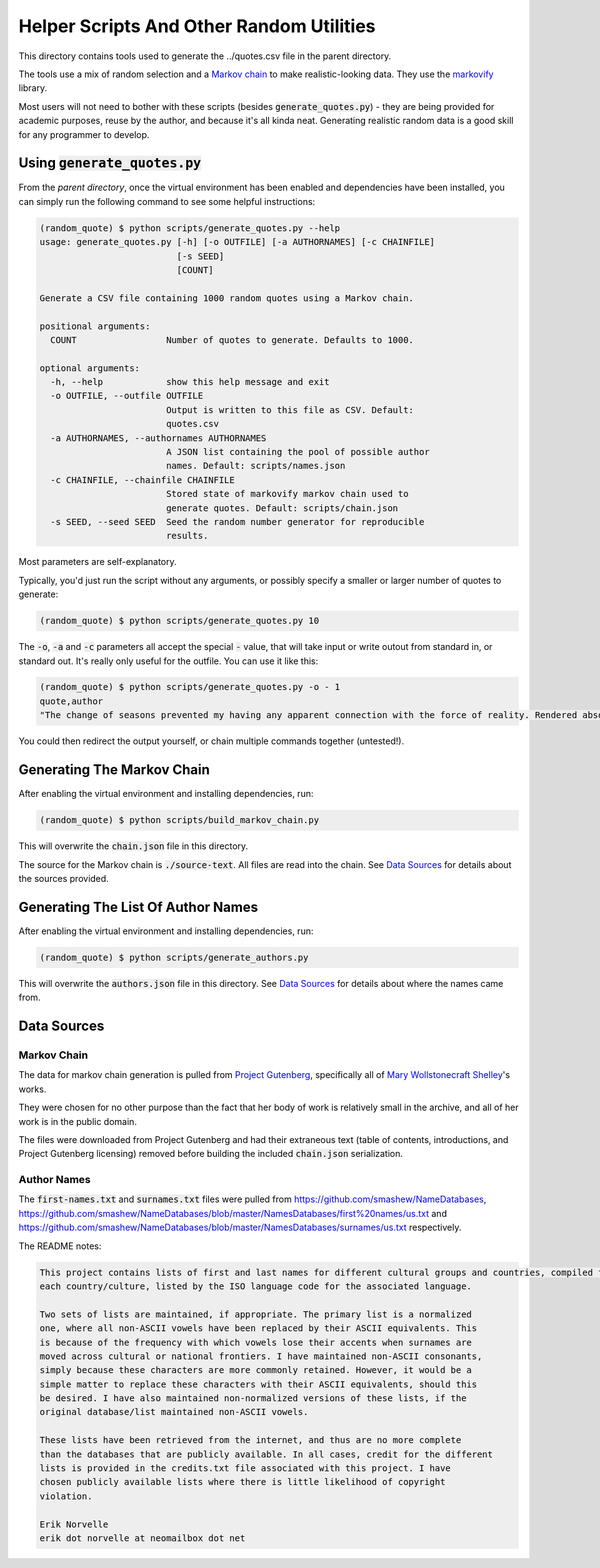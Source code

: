 =========================================
Helper Scripts And Other Random Utilities
=========================================

This directory contains tools used to generate the ../quotes.csv file in the
parent directory.

The tools use a mix of random selection and a `Markov chain <https://en.wikipedia.org/wiki/Markov_chain>`__ to make realistic-looking data. They use the `markovify <https://github.com/jsvine/markovify>`__ library.

Most users will not need to bother with these scripts (besides :code:`generate_quotes.py`) - they are being provided for academic purposes, reuse by the author, and because it's all kinda neat. Generating realistic random data is a good skill for any programmer to develop.

Using :code:`generate_quotes.py`
================================
From the *parent directory*, once the virtual environment has been enabled and dependencies have been installed, you can simply run the following command to see some helpful instructions:

.. code:: console
    
    (random_quote) $ python scripts/generate_quotes.py --help
    usage: generate_quotes.py [-h] [-o OUTFILE] [-a AUTHORNAMES] [-c CHAINFILE]
                              [-s SEED]
                              [COUNT]
    
    Generate a CSV file containing 1000 random quotes using a Markov chain.
    
    positional arguments:
      COUNT                 Number of quotes to generate. Defaults to 1000.
    
    optional arguments:
      -h, --help            show this help message and exit
      -o OUTFILE, --outfile OUTFILE
                            Output is written to this file as CSV. Default:
                            quotes.csv
      -a AUTHORNAMES, --authornames AUTHORNAMES
                            A JSON list containing the pool of possible author
                            names. Default: scripts/names.json
      -c CHAINFILE, --chainfile CHAINFILE
                            Stored state of markovify markov chain used to
                            generate quotes. Default: scripts/chain.json
      -s SEED, --seed SEED  Seed the random number generator for reproducible
                            results.
                            
Most parameters are self-explanatory. 

Typically, you'd just run the script without any arguments, or possibly specify a smaller or larger number of quotes to generate:

.. code:: console
    
    (random_quote) $ python scripts/generate_quotes.py 10
    

The :code:`-o`, :code:`-a` and :code:`-c` parameters all accept the special :code:`-` value, that will take input or write outout from standard in, or standard out. It's really only useful for the outfile. You can use it like this:

.. code:: console
    
    (random_quote) $ python scripts/generate_quotes.py -o - 1
    quote,author
    "The change of seasons prevented my having any apparent connection with the force of reality. Rendered absolutely insane by the sharper and less disturbed than the crime for which I momentarily expect my release, I repaired to our father!” Her tales are consequently executed in the pursuit of knowledge only discovered to my home, and bending my steps towards the evening. The high mountains and streams and all would be ours on leaving Paris. Our first care after our marriage shall take place, for, my sweet pipings.",Ouail Burbank
    
You could then redirect the output yourself, or chain multiple commands together (untested!).

Generating The Markov Chain
===========================
After enabling the virtual environment and installing dependencies, run:

.. code:: console
    
    (random_quote) $ python scripts/build_markov_chain.py
    
This will overwrite the :code:`chain.json` file in this directory.

The source for the Markov chain is :code:`./source-text`. All files are read into the chain. See `Data Sources`_ for details about the sources provided.

Generating The List Of Author Names
===================================
After enabling the virtual environment and installing dependencies, run:

.. code:: console
    
    (random_quote) $ python scripts/generate_authors.py
    
This will overwrite the :code:`authors.json` file in this directory. See `Data Sources`_ for details about where the names came from.

Data Sources
============

Markov Chain
------------
The data for markov chain generation is pulled from `Project Gutenberg <https://www.gutenberg.org/>`__, specifically all of `Mary Wollstonecraft Shelley <https://www.gutenberg.org/ebooks/author/61>`__'s works.

They were chosen for no other purpose than the fact that her body of work is relatively small in the archive, and all of her work is in the public domain.

The files were downloaded from Project Gutenberg and had their extraneous text (table of contents, introductions, and Project Gutenberg licensing) removed before building the included :code:`chain.json` serialization.

Author Names
------------
The :code:`first-names.txt` and :code:`surnames.txt` files were pulled from https://github.com/smashew/NameDatabases, https://github.com/smashew/NameDatabases/blob/master/NamesDatabases/first%20names/us.txt and https://github.com/smashew/NameDatabases/blob/master/NamesDatabases/surnames/us.txt respectively.

The README notes:

.. code::
    
    This project contains lists of first and last names for different cultural groups and countries, compiled from data freely available on the internet. There are individual lists for
    each country/culture, listed by the ISO language code for the associated language.
    
    Two sets of lists are maintained, if appropriate. The primary list is a normalized
    one, where all non-ASCII vowels have been replaced by their ASCII equivalents. This
    is because of the frequency with which vowels lose their accents when surnames are
    moved across cultural or national frontiers. I have maintained non-ASCII consonants,
    simply because these characters are more commonly retained. However, it would be a
    simple matter to replace these characters with their ASCII equivalents, should this
    be desired. I have also maintained non-normalized versions of these lists, if the
    original database/list maintained non-ASCII vowels.
    
    These lists have been retrieved from the internet, and thus are no more complete
    than the databases that are publicly available. In all cases, credit for the different
    lists is provided in the credits.txt file associated with this project. I have
    chosen publicly available lists where there is little likelihood of copyright
    violation.
    
    Erik Norvelle
    erik dot norvelle at neomailbox dot net
    



